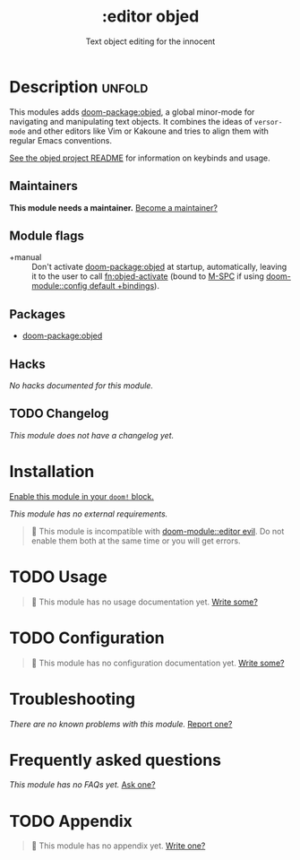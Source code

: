 #+title:    :editor objed
#+subtitle: Text object editing for the innocent
#+created:  May 30, 2019
#+since:    21.12.0

* Description :unfold:
This modules adds [[doom-package:objed]], a global minor-mode for navigating and manipulating
text objects. It combines the ideas of ~versor-mode~ and other editors like Vim
or Kakoune and tries to align them with regular Emacs conventions.

[[https://github.com/clemera/objed][See the objed project README]] for information on keybinds and usage.

** Maintainers
*This module needs a maintainer.* [[doom-contrib-maintainer:][Become a maintainer?]]

** Module flags
- +manual ::
  Don't activate [[doom-package:objed]] at startup, automatically, leaving it to the user to call
  [[fn:objed-activate]] (bound to [[kbd:][M-SPC]] if using [[doom-module::config default +bindings]]).
  
** Packages
- [[doom-package:objed]]

** Hacks
/No hacks documented for this module./

** TODO Changelog
# This section will be machine generated. Don't edit it by hand.
/This module does not have a changelog yet./

* Installation
[[id:01cffea4-3329-45e2-a892-95a384ab2338][Enable this module in your ~doom!~ block.]]

/This module has no external requirements./

#+begin_quote
  This module is incompatible with [[doom-module::editor evil]]. Do not enable them both at
    the same time or you will get errors.
#+end_quote

* TODO Usage
#+begin_quote
 󱌣 This module has no usage documentation yet. [[doom-contrib-module:][Write some?]]
#+end_quote

* TODO Configuration
#+begin_quote
 󱌣 This module has no configuration documentation yet. [[doom-contrib-module:][Write some?]]
#+end_quote

* Troubleshooting
/There are no known problems with this module./ [[doom-report:][Report one?]]

* Frequently asked questions
/This module has no FAQs yet./ [[doom-suggest-faq:][Ask one?]]

* TODO Appendix
#+begin_quote
 󱌣 This module has no appendix yet. [[doom-contrib-module:][Write one?]]
#+end_quote
